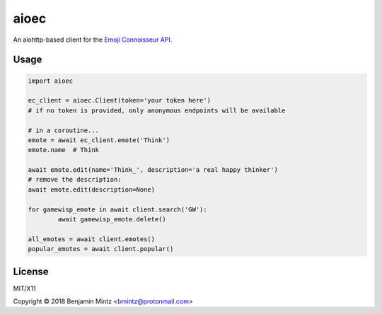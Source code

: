 aioec
=====

An aiohttp-based client for the `Emoji Connoisseur API <https://emoji-connoisseur.python-for.life>`_.


Usage
----

.. code-block:: python

	import aioec

	ec_client = aioec.Client(token='your token here')
	# if no token is provided, only anonymous endpoints will be available

	# in a coroutine...
	emote = await ec_client.emote('Think')
	emote.name  # Think

	await emote.edit(name='Think_', description='a real happy thinker')
	# remove the description:
	await emote.edit(description=None)

	for gamewisp_emote in await client.search('GW'):
		await gamewisp_emote.delete()

	all_emotes = await client.emotes()
	popular_emotes = await client.popular()

License
-------

MIT/X11

Copyright © 2018 Benjamin Mintz <bmintz@protonmail.com>
